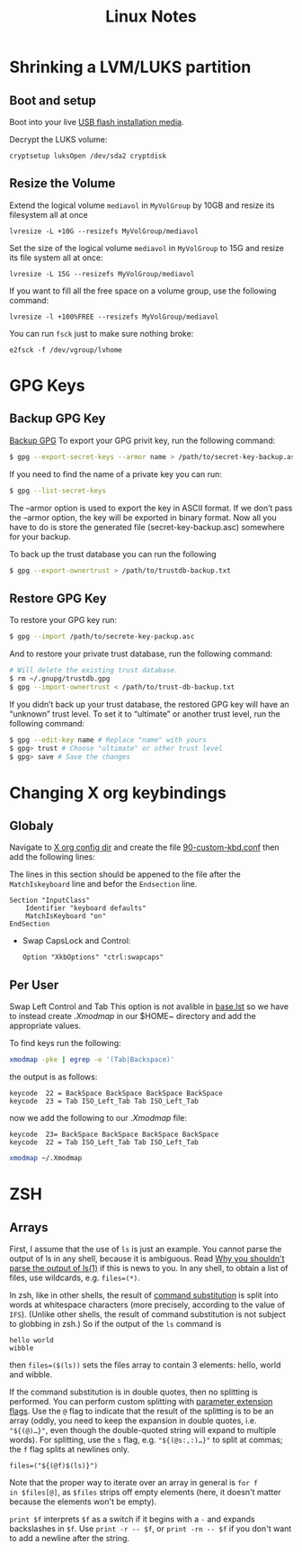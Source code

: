 #+TITLE: Linux Notes

* Shrinking a LVM/LUKS partition
** Boot and setup
Boot into your live [[https://archlinux.org/download/][USB flash installation media]].

Decrypt the LUKS volume:
#+begin_src
cryptsetup luksOpen /dev/sda2 cryptdisk
#+end_src

** Resize the Volume
Extend the logical volume =mediavol= in =MyVolGroup= by 10GB and resize
its filesystem all at once
#+begin_src 
lvresize -L +10G --resizefs MyVolGroup/mediavol
#+end_src

Set the size of the logical volume ~mediavol~ in ~MyVolGroup~ to 15G and
resize its file system all at once:
#+begin_src 
lvresize -L 15G --resizefs MyVolGroup/mediavol
#+end_src

If you want to fill all the free space on a volume group, use the
following command:
#+begin_src 
lvresize -l +100%FREE --resizefs MyVolGroup/mediavol
#+end_src

You can run ~fsck~ just to make sure nothing broke:
#+begin_src 
e2fsck -f /dev/vgroup/lvhome
#+end_src

* GPG Keys
** Backup GPG Key
[[file:~/Downloads/How to Backup and Restore Your GPG Key _ Risan Bagja Pradana.html::<!DOCTYPE html>][Backup GPG]]
To export your GPG privit key, run the following command:
#+begin_src sh
  $ gpg --export-secret-keys --armor name > /path/to/secret-key-backup.asc
#+end_src

If you need to find the name of a private key you can run:
#+begin_src sh
  $ gpg --list-secret-keys
#+end_src

The --armor option is used to export the key in ASCII format. If we don’t pass the --armor option, the key will be exported in binary format. Now all you have to do is store the generated file (secret-key-backup.asc) somewhere for your backup.

To back up the trust database you can run the following
#+begin_src sh
  $ gpg --export-ownertrust > /path/to/trustdb-backup.txt
#+end_src

** Restore GPG Key
To restore your GPG key run:
#+begin_src sh
  $ gpg --import /path/to/secrete-key-packup.asc
#+end_src

And to restore your private trust database, run the following command:
#+begin_src sh
  # Will delete the existing trust database.
  $ rm ~/.gnupg/trustdb.gpg
  $ gpg --import-ownertrust < /path/to/trust-db-backup.txt
#+end_src

If you didn’t back up your trust database, the restored GPG key will have an “unknown” trust level. To set it to “ultimate” or another trust level, run the following command:
#+begin_src sh
$ gpg --edit-key name # Replace "name" with yours
$ gpg> trust # Choose "ultimate" or other trust level
$ gpg> save # Save the changes
#+end_src

* Changing X org keybindings
** Globaly
Navigate to [[/sudo:root@Cortex:/etc/X11/xorg.conf.d][X org config dir]] and create the file [[/sudo:root@Cortex:/etc/X11/xorg.conf.d/90-custom-kbd.conf][90-custom-kbd.conf]]
then add the following lines:

The lines in this section should be appened to the file after the
~MatchIskeyboard~ line and befor the ~Endsection~ line.

#+begin_src conf-unix
Section "InputClass"
    Identifier "keyboard defaults"
    MatchIsKeyboard "on"
EndSection
#+end_src
 * Swap CapsLock and Control:
    #+begin_src conf-unix
    Option "XkbOptions" "ctrl:swapcaps"
    #+end_src
** Per User 
Swap Left Control and Tab This option is not avalible in [[/usr/share/X11/xkb/rules/base.lst][base.lst]] so
we have to instead create [[~/.Xmodmap][.Xmodmap]] in our $HOME~ directory and add the
appropriate values.

To find keys run the following:
#+begin_src sh
xmodmap -pke | egrep -e '(Tab|Backspace)'
#+end_src

the output is as follows:
#+begin_src conf-unix 
keycode  22 = BackSpace BackSpace BackSpace BackSpace
keycode  23 = Tab ISO_Left_Tab Tab ISO_Left_Tab
#+end_src

now we add the following to our [[~/.Xmodmap][.Xmodmap]] file:
#+begin_src conf-unix
keycode  23= BackSpace BackSpace BackSpace BackSpace
keycode  22 = Tab ISO_Left_Tab Tab ISO_Left_Tab
#+end_src


#+begin_src  sh
xmodmap ~/.Xmodmap
#+end_src

* ZSH

** Arrays
First, I assume that the use of =ls= is just an example. You cannot
parse the output of ls in any shell, because it is ambiguous. Read [[http://mywiki.wooledge.org/ParsingLs][Why
you shouldn't parse the output of ls(1)]] if this is news to you. In any
shell, to obtain a list of files, use wildcards, e.g. ~files=(*)~.

In zsh, like in other shells, the result of [[http://zsh.sourceforge.net/Doc/Release/Expansion.html#Command-Substitution][command substitution]] is
split into words at whitespace characters (more precisely, according
to the value of ~IFS~). (Unlike other shells, the result of command
substitution is not subject to globbing in zsh.) So if the output of
the ~ls~ command is
#+begin_src 
hello world
wibble
#+end_src
then =files=($(ls))= sets the files array to contain 3 elements: hello,
world and wibble.

If the command substitution is in double quotes, then no splitting is
performed. You can perform custom splitting with [[http://zsh.sourceforge.net/Doc/Release/Expansion.html#Parameter-Expansion-Flags][parameter extension
flags]]. Use the =@= flag to indicate that the result of the splitting is
to be an array (oddly, you need to keep the expansion in double
quotes, i.e. ="${(@)…}"=, even though the double-quoted string will
expand to multiple words). For splitting, use the =s= flag,
e.g. ="${(@s:,:)…}"= to split at commas; the =f= flag splits at newlines
only.

#+begin_src 
files=("${(@f)$(ls)}")
#+end_src

Note that the proper way to iterate over an array in general is =for f
in $files[@]=, as =$files= strips off empty elements (here, it doesn't
matter because the elements won't be empty).

=print $f= interprets =$f= as a switch if it begins with a =-= and expands
backslashes in =$f=. Use =print -r -- $f=, or =print -rn -- $f= if you don't
want to add a newline after the string.
